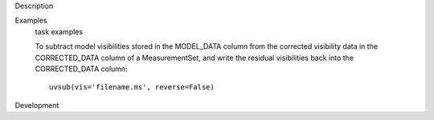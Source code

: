 

.. _Description:

Description
   

.. _Examples:

Examples
   task examples
   
   To subtract model visibilities stored in the MODEL_DATA column
   from the corrected visibility data in the CORRECTED_DATA column of
   a MeasurementSet, and write the residual visibilities back into
   the CORRECTED_DATA column:
   
   ::
   
      uvsub(vis='filename.ms', reverse=False)
   

.. _Development:

Development
   